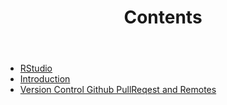 #+TITLE: Contents

- [[file:rstudio.org][RStudio]]
- [[file:index.org][Introduction]]
- [[file:version-control.org][Version Control Github PullReqest and Remotes]]